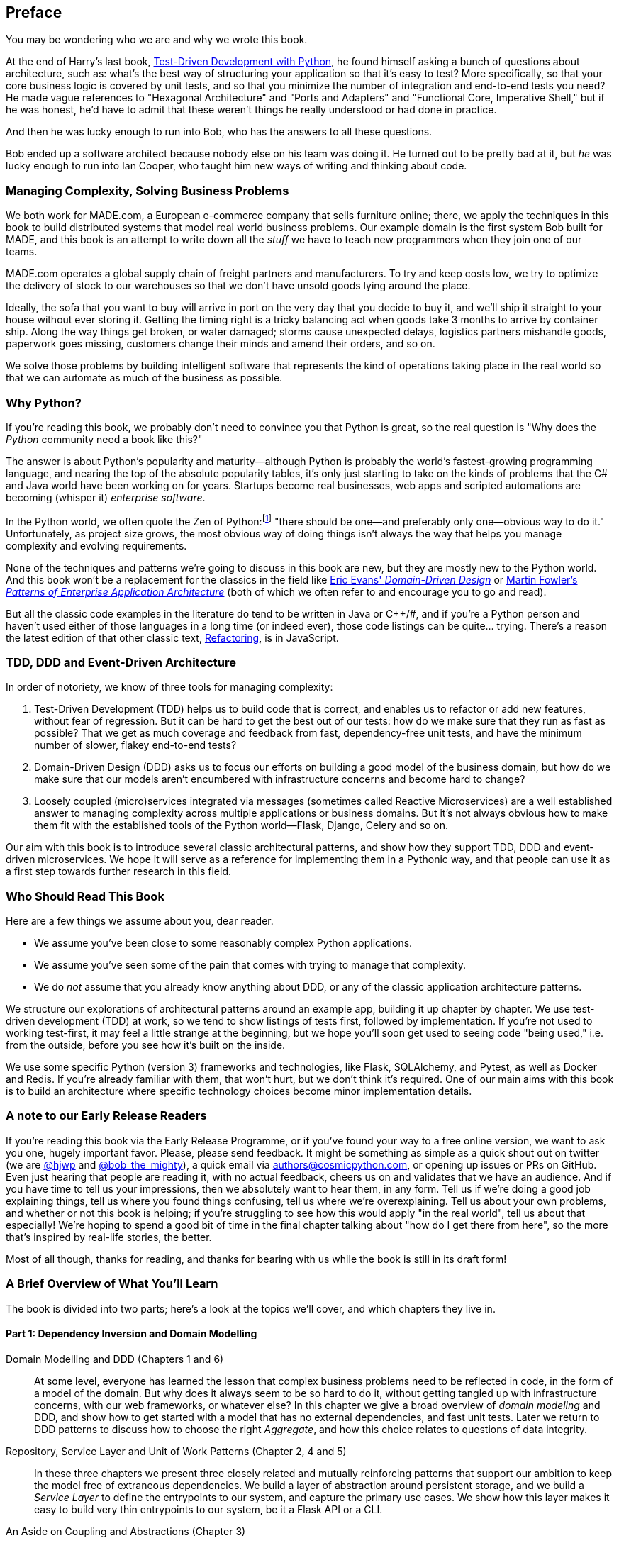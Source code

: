[[preface]]
[preface]
== Preface

You may be wondering who we are and why we wrote this book.

At the end of Harry's last book,
http://www.obeythetestinggoat.com/pages/book.html[Test-Driven Development with Python],
he found himself asking a bunch of questions about architecture, such as:
what's the best way of structuring your application so that it's easy to test?
More specifically, so that your core business logic is covered by unit tests,
and so that you minimize the number of integration and end-to-end tests you need?
He made vague references to "Hexagonal Architecture" and "Ports and Adapters"
and "Functional Core, Imperative Shell," but if he was honest, he'd have to
admit that these weren't things he really understood or had done in practice.

And then he was lucky enough to run into Bob, who has the answers to all these
questions.

Bob ended up a software architect because nobody else on his team was
doing it. He turned out to be pretty bad at it, but _he_ was lucky enough to run
into Ian Cooper, who taught him new ways of writing and thinking about code.

=== Managing Complexity, Solving Business Problems

We both work for MADE.com, a European e-commerce company that sells furniture
online; there, we apply the techniques in this book to build distributed systems
that model real world business problems. Our example domain is the first system
Bob built for MADE, and this book is an attempt to write down all the _stuff_ we
have to teach new programmers when they join one of our teams.

MADE.com operates a global supply chain of freight partners and manufacturers.
To try and keep costs low, we try to optimize the delivery of stock to our
warehouses so that we don't have unsold goods lying around the place.

Ideally, the sofa that you want to buy will arrive in port on the very day
that you decide to buy it, and we'll ship it straight to your house without
ever storing it. Getting the timing right is a tricky balancing act when goods take
3 months to arrive by container ship. Along the way things get broken, or water
damaged; storms cause unexpected delays, logistics partners mishandle goods,
paperwork goes missing, customers change their minds and amend their orders,
and so on.

We solve those problems by building intelligent software that represents the
kind of operations taking place in the real world so that we can automate as
much of the business as possible.

=== Why Python?

If you're reading this book, we probably don't need to convince you that Python
is great, so the real question is "Why does the _Python_ community need a book
like this?"

The answer is about Python's popularity and maturity--although Python is
probably the world's fastest-growing programming language, and nearing the top
of the absolute popularity tables, it's only just starting to take on the kinds
of problems that the C# and Java world have been working on for years.
Startups become real businesses, web apps and scripted automations are becoming
(whisper it) _enterprise software_.

In the Python world, we often quote the Zen of Python:footnote:[`python -c "import this"`]
"there should be one--and preferably only one--obvious way to do it."
Unfortunately, as project size grows, the most obvious way of doing things
isn't always the way that helps you manage complexity and evolving
requirements.

None of the techniques and patterns we're going to discuss in this book are
new, but they are mostly new to the Python world.  And this book won't be
a replacement for the classics in the field like
https://domainlanguage.com/ddd/[Eric Evans' _Domain-Driven Design_]
or
https://www.martinfowler.com/books/eaa.html[Martin Fowler's _Patterns of
Enterprise Application Architecture_] (both of which we often refer to and
encourage you to go and read).

But all the classic code examples in the literature do tend to be written in
Java or pass:[C++]/#, and if you're a Python person and haven't used either of
those languages in a long time (or indeed ever), those code listings can be
quite... trying. There's a reason the latest edition of that other classic text,
https://martinfowler.com/books/refactoring.html[Refactoring], is in JavaScript.


=== TDD, DDD and Event-Driven Architecture

In order of notoriety, we know of three tools for managing complexity:

1. Test-Driven Development (TDD) helps us to build code that is correct,
   and enables us to refactor or add new features, without fear of regression.
   But it can be hard to get the best out of our tests:  how do we make sure
   that they run as fast as possible? That we get as much coverage and feedback
   from fast, dependency-free unit tests, and have the minimum number of slower,
   flakey end-to-end tests?

2. Domain-Driven Design (DDD) asks us to focus our efforts on building a good
   model of the business domain, but how do we make sure that our models aren't
   encumbered with infrastructure concerns and become hard to change?

3. Loosely coupled (micro)services integrated via messages (sometimes called
   Reactive Microservices) are a well established answer to managing complexity
   across multiple applications or business domains. But it's not always
   obvious how to make them fit with the established tools of
   the Python world--Flask, Django, Celery and so on.

Our aim with this book is to introduce several classic architectural patterns,
and show how they support TDD, DDD and event-driven microservices.  We hope
it will serve as a reference for implementing them in a Pythonic way, and that
people can use it as a first step towards further research  in this field.


=== Who Should Read This Book

Here are a few things we assume about you, dear reader.

* We assume you've been close to some reasonably complex Python applications.

* We assume you've seen some of the pain that comes with trying to manage
  that complexity.

* We do _not_ assume that you already know anything about DDD, or any of the
  classic application architecture patterns.

We structure our explorations of architectural patterns around an example app,
building it up chapter by chapter.  We use test-driven development (TDD) at
work, so we tend to show listings of tests first, followed by implementation.
If you're not used to working test-first, it may feel a little strange at
the beginning, but we hope you'll soon get used to seeing code "being used,"
i.e. from the outside, before you see how it's built on the inside.

We use some specific Python (version 3) frameworks and technologies, like
Flask, SQLAlchemy, and Pytest, as well as Docker and Redis.  If you're already
familiar with them, that won't hurt, but we don't think it's required.  One of
our main aims with this book is to build an architecture where specific
technology choices become minor implementation details.


=== A note to our Early Release Readers

// TODO remove (or amend) before production

If you're reading this book via the Early Release Programme, or if you've found
your way to a free online version, we want to ask you one, hugely important favor.
Please, please send feedback.  It might be something as simple as a quick shout
out on twitter (we are https://twitter.com/hjwp/[@hjwp] and
https://twitter.com/bob_the_mighty/[@bob_the_mighty]), a quick email via
mailto:authors@cosmicpython.com[authors@cosmicpython.com], or opening up issues
or PRs on GitHub.  Even just hearing that people are reading it, with no
actual feedback, cheers us on and validates that we have an audience. And
if you have time to tell us your impressions, then we absolutely want to
hear them, in any form.  Tell us if we're doing a good job explaining things,
tell us where you found things confusing, tell us where we're overexplaining.
Tell us about your own problems, and whether or not this book is helping;
if you're struggling to see how this would apply "in the real world", tell
us about that especially!  We're hoping to spend a good bit of time in the
final chapter talking about "how do I get there from here", so the more
that's inspired by real-life stories, the better.

Most of all though, thanks for reading, and thanks for bearing with us
while the book is still in its draft form!


=== A Brief Overview of What You'll Learn

The book is divided into two parts; here's a look at the topics we'll cover,
and which chapters they live in.

==== Part 1: Dependency Inversion and Domain Modelling

Domain Modelling and DDD (Chapters 1 and 6)::
    At some level, everyone has learned the lesson that complex business
    problems need to be reflected in code, in the form of a model of the domain.
    But why does it always seem to be so hard to do it, without getting tangled
    up with infrastructure concerns, with our web frameworks, or whatever else?
    In this chapter we give a broad overview of _domain modeling_ and DDD, and
    show how to get started with a model that has no external dependencies, and
    fast unit tests. Later we return to DDD patterns to discuss how to choose
    the right _Aggregate_, and how this choice relates to questions of data
    integrity.

Repository, Service Layer and Unit of Work Patterns (Chapter 2, 4 and 5)::
    In these three chapters we present three closely related and
    mutually reinforcing patterns that support our ambition to keep
    the model free of extraneous dependencies.  We build a layer of
    abstraction around persistent storage, and we build a _Service
    Layer_ to define the entrypoints to our system, and capture the
    primary use cases. We show how this layer makes it easy to build
    very thin entrypoints to our system, be it a Flask API or a CLI.

// [SG] Bit of pedantry - this is the first time you have used CLI acronym,
// should be spelled out?

An Aside on Coupling and Abstractions (Chapter 3)::
    After presenting the first abstraction (Repository pattern), we take the
    opportunity for a general discussion of how to choose abstractions, and
    what their role is in choosing how our software is coupled together.



==== Part 2: Event-Driven Architecture

Chapters 7, 8 and 9: Event-Driven Architecture::
    We introduce three more mutually-reinforcing patterns, starting with
    the concept of _Domain Events_, a vehicle for capturing the idea that some
    interactions with a system are triggers for others.  We use  a _Message
    Bus_ to allow actions to trigger events, and call appropriate _Handlers_.
    We move on to discuss how events can be used as a pattern for integration
    between services, in a microservices architecture. Finally we add the
    distinction between _Commands_ and _Events_.  Our application is now
    fundamentally a message-processing system.

Chapter 10: CQRS::
    An example of _command-query responsibility segregation_, with and without
    events.

Chapter 11 Dependency Injection::
    We tidy up our explicit and implicit dependencies, and implement a very
    simple dependency injection framework.


==== Epilogue

How Do I Get There From Here? (Chapter 12)::
    Implementing architectural patterns always looks easy when you show a simple
    example, starting from scratch, but many of you will probably be wondering how
    to apply these principles to existing software.  We'll attempt to provide a
    few pointers in this last chapter and some links to further reading.



=== Example Code and Coding Along

You're reading a book, but you'll probably agree with us when we say that
the best way to learn about code is to code.  We learned most of what we know
from pairing with people, writing code with them, and learning by doing, and
we'd like to recreate that experience as much as possible for you in this book.

As a result, we've structured the book around a single example project
(although we do sometimes throw in other examples), which we build up as we go,
and the narrative of the book is as if you're pairing with us as we go, and
we're explaining what we're doing and why at each step.

But to really get to grips with these patterns, you need to mess about with the
code and actually get a feel for how it works.  You'll find all the code on
GitHub; each chapter has its own branch.  You can find a list of them at
https://github.com/cosmicpython/code/branches/all[github.com/cosmicpython/code/branches/all]

Here are three different ways you might code along with the book:

* Start your own repo and try and build up the app as we do, following the
  examples from listings in the book, and occasionally looking to our repo
  for hints.  A word of warning however, if you've read Harry's previous book
  and coded along with that, you'll find there is much more to figure out on
  your own; you may need to lean pretty heavily on the working versions on GitHub.

* Try to apply these each pattern, chapter-by-chapter, to your own (preferably
  small/toy) project, and see if you can make it work for your use case.  This
  is high-risk / high-reward (and high effort besides!).  It may take quite some
  work to get things working for the specifics of your project, but on the other
  hand you're likely to learn the most.

* For less effort, in each chapter we'll outline an "exercise for the reader,"
  and point you to a GitHub location where you can download some partially-finished
  code for the chapter with a few missing parts to write yourself.

Particularly if you're intending to apply some of these patterns in your own
projects, then working through a simple example is a great way to get some
safe practice.

The code (and the online version of the book) is licensed under a Creative
Commons CC-By-ND license, which means you are free to copy and share it with
anyone you like, for non-commercial purposes, as long as you give attribution.
If you want to re-use any of the content from this book and you have any
worries about the license, contact O'Reilly at pass:[<a class="email"
href="mailto:permissions@oreilly.com"><em>permissions@oreilly.com</em></a>].


=== Conventions Used in This Book

The following typographical conventions are used in this book:

_Italic_:: Indicates new terms, URLs, email addresses, filenames, and file extensions.

+Constant width+:: Used for program listings, as well as within paragraphs to refer to program elements such as variable or function names, databases, data types, environment variables, statements, and keywords.

**`Constant width bold`**:: Shows commands or other text that should be typed literally by the user.

_++Constant width italic++_:: Shows text that should be replaced with user-supplied values or by values determined by context.


[TIP]
====
This element signifies a tip or suggestion.
====

[NOTE]
====
This element signifies a general note.
====

[WARNING]
====
This element indicates a warning or caution.
====
=== O'Reilly Safari

[role = "safarienabled"]
[NOTE]
====
pass:[<a href="http://oreilly.com/safari" class="orm:hideurl"><em
class="hyperlink">Safari</em></a>] (formerly Safari Books Online) is a
membership-based training and reference platform for enterprise, government,
educators, and individuals.
====

Members have access to thousands of books, training videos, Learning Paths,
interactive tutorials, and curated playlists from over 250 publishers,
including O’Reilly Media, Harvard Business Review, Prentice Hall Professional,
Addison-Wesley Professional, Microsoft Press, Sams, Que, Peachpit Press, Adobe,
Focal Press, Cisco Press, John Wiley & Sons, Syngress, Morgan Kaufmann, IBM
Redbooks, Packt, Adobe Press, FT Press, Apress, Manning, New Riders,
McGraw-Hill, Jones & Bartlett, and Course Technology, among others.

For more information, please visit http://oreilly.com/safari.

=== How to Contact O'Reilly

Please address comments and questions concerning this book to the publisher:

++++
<ul class="simplelist">
  <li>O’Reilly Media, Inc.</li>
  <li>1005 Gravenstein Highway North</li>
  <li>Sebastopol, CA 95472</li>
  <li>800-998-9938 (in the United States or Canada)</li>
  <li>707-829-0515 (international or local)</li>
  <li>707-829-0104 (fax)</li>
</ul>
++++

We have a web page for this book, where we list errata, examples, and any
additional information. You can access this page at
link:$$http://www.oreilly.com/catalog/<catalog page>$$[].

++++
<!--Don't forget to update the link above.-->
++++

To comment or ask technical questions about this book, send email to pass:[<a
class="email"
href="mailto:bookquestions@oreilly.com"><em>bookquestions@oreilly.com</em></a>].

For more information about our books, courses, conferences, and news, see our
website at link:$$http://www.oreilly.com$$[].

Find us on Facebook: link:$$http://facebook.com/oreilly$$[]

Follow us on Twitter: link:$$http://twitter.com/oreillymedia$$[]

Watch us on YouTube: link:$$http://www.youtube.com/oreillymedia$$[]

=== Acknowledgments

NOTE: under construction.  do complain if your name is not here.  or if you
    don't like your name being here!

Thanks to our Tech Reviewers, David Seddon and Ed Jung.

Thanks to our Early Release readers for their comments and suggestions:
Ian Cooper, Abdullah Ariff, Jonathan Meier, Gil Gonçalves, Matthieu Choplin,
Ben Judson, James Gregory, Łukasz Lechowicz, Clinton Roy, Vitorino Araújo,
Susan Goodbody, Josh Harwood, Daniel Butler, Liu Haibin, Hynek Schlawack, Jimmy
Davies, Ignacio Vergara Kausel, Hynek Schlawack, Gaia Canestrani, Renne Rocha,
pedroabi,
and many more, our apologies if we've missed your name on this list.

Thanks to our editor Corbin Collins, for his gentle chivvying, and for
being an advocate of the reader; this book is immeasurably improved thanks to him.

Any errors remaining in the book are our own, naturally
